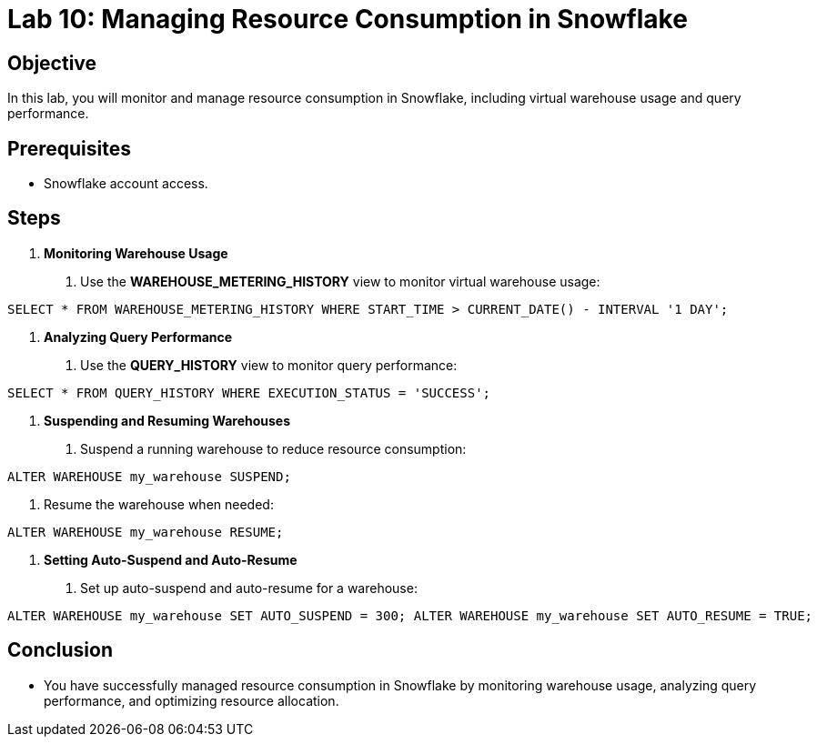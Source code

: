 = Lab 10: Managing Resource Consumption in Snowflake  


== Objective
In this lab, you will monitor and manage resource consumption in Snowflake, including virtual warehouse usage and query performance.

== Prerequisites
- Snowflake account access.

== Steps
1. **Monitoring Warehouse Usage**
   . Use the **WAREHOUSE_METERING_HISTORY** view to monitor virtual warehouse usage:

[source,sql]
----
SELECT * FROM WAREHOUSE_METERING_HISTORY WHERE START_TIME > CURRENT_DATE() - INTERVAL '1 DAY';
----


2. **Analyzing Query Performance**
. Use the **QUERY_HISTORY** view to monitor query performance:

[source,sql]
----
SELECT * FROM QUERY_HISTORY WHERE EXECUTION_STATUS = 'SUCCESS';
----


3. **Suspending and Resuming Warehouses**
. Suspend a running warehouse to reduce resource consumption:

[source,sql]
----
ALTER WAREHOUSE my_warehouse SUSPEND;
----


. Resume the warehouse when needed:

[source,sql]
----
ALTER WAREHOUSE my_warehouse RESUME;
----


4. **Setting Auto-Suspend and Auto-Resume**
. Set up auto-suspend and auto-resume for a warehouse:

[source,sql]
----
ALTER WAREHOUSE my_warehouse SET AUTO_SUSPEND = 300; ALTER WAREHOUSE my_warehouse SET AUTO_RESUME = TRUE;
----


== Conclusion
- You have successfully managed resource consumption in Snowflake by monitoring warehouse usage, analyzing query performance, and optimizing resource allocation.

